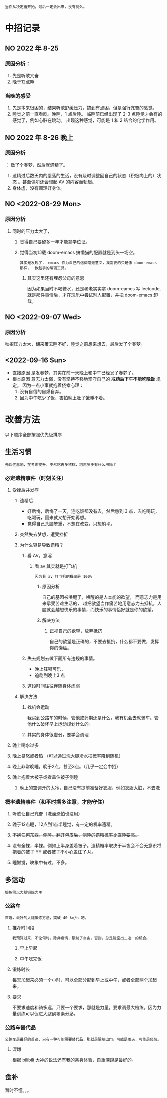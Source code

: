 : 当你从决定看开始，最后一定会出来，没有例外。

* 中招记录
** NO 2022 年 8-25
*** 原因分析：
1. 先是听歌亢奋
2. 晚于12点睡
*** 当晚的感受
1. 先是本来很困的，结果听歌舒缓压力，搞到有点困，但是强行亢奋的感觉。
2. 睡觉之前一直看剧。晚睡，1 点后睡。
   临睡前已经出现了 2-3 点睡觉才会有的感觉了，例如心脏在跳动。
   出现这种感觉，可能是 1 和 2 结合的化学作用。
** NO 2022 年 8-26 晚上
***  原因分析
： 做了个春梦，然后就遗精了。
1. 遗精过后数天内的堕落的生活，没有及时调整回自己的状态（积极向上的）状态 。甚至偶尔还会想起 AV 的内容而勃起。
2. 身体虚，没有调理好身体。
** NO <2022-08-29 Mon>
*** 原因分析
**** 同时的压力太大了，
***** 觉得自己要留多一年才能拿学位证。
***** 觉得当初卸载 doom-emacs 搞懒猫的配置就是到头一场空。
: 其实是发现了， emacs 作为自己的信仰毫无意义，我需要的只是像 doom-emacs 那样，一款趁手的编辑工具。
****** 其实这里还有埋怨父母的意思
因为如果当时不喝糖水，还是老老实实拿 doom-eamcs 写 leetcode, 就是那件事情后，才在玩乐中尝试别人配置，并把 doom-emacs 卸载。
** NO <2022-09-07 Wed>
*** 原因分析
秋招压力太大，翻来覆去睡不好，睡觉之前想来想去，最后发了个春梦。
** <2022-09-16 Sun>
- 直接原因
  是发春梦，其实在前一天晚上和中午已经发了春梦了。
- 根本原因
  意志力太弱，没有坚持不移地坚守自己的 *戒药后下午不能吃晚饭* 规定。
  因为一点小事就抱着侥幸心理：
  1. 没有自信的自爆自弃。
  2. 因为中午吃少了饭，害怕晚上肚子饿睡不着。
* 改善方法
以下顺序全部按照优先级排序
** 生活习惯
: 先保住基地，在考虑提升。不然吃再多核桃，跑再多步有什么用吗？
*** 必定遗精事件（时刻关注）
**** 受挫后并发症
****** 遗精后
- 好后悔，后悔了一天，连吃饭都没有去，然后憋到 3 点，去吃喝玩，吃喝玩，回来就又想开始再想。
- 觉得自己头脑笨重，不想在改变，只想躺平。
****** 突然失去梦想，遭受挫折
***** 为什么容易导致遗精？
****** 看 AV，意淫
******* 看 av 其实就是打飞机
: 因为看 av 打飞机的概率是 100%
******** 原因分析
自己的基因被唤醒了，唤醒的是人本能的欲望， 而意志力是用来承受苦难生活的，
越把欲望当作痛苦地用意志力去抵抗，人脑就会越想快乐的事情，而快乐的事情恰好就是你的欲望。
******** 解决方法
********* 正视自己的欲望，放弃抵抗
自己的欲望是正确的，不要去抵抗，什么都不要做，发挥你的懒癌。
****** 失去规划去做下面所有违规的事情。
- 晚上狂喝可乐，
- 追剧到晚上3 点
****** 这段时间往往伴随身体虚弱
***** 解决方法
****** 找机会运动
我买到公路车的时候，管他戒药期还是什么，我有机会去就骑车。管他什么破坏早上运动规划什么的。
****** 其实的身体很虚弱，要学会调理
**** 晚上喝水过多
**** 晚上易怒或者热 （可以通过洗大腿冷水把概率降到随机）
**** 晚上非常晚睡，晚于2点，甚至3点。（几乎一定会中招）
**** 晚上抱着大被子或者盖住被子侧睡
***** 晚上的空调开的太冷，自己没有提前准备好衣服，例如衣服太脏，不去洗
*** 概率遗精事件（和平时期多注意，才能守住）
**** 听歌让自己亢奋（洗澡恐怕也没用）
**** 晚于12点睡，12点到1点半睡觉，有一定的机率遗精。
**** +不抱任何东西，侧睡。翻开包皮后，侧睡的遗精概率比直睡要高。+
**** 没有全裸，半裸。例如上半身盖着被子。遗精概率取决于半夜会不会无意识将抱着的被子 YY 或者被子不小心盖住了JJ。
**** 睡懒觉，映象中有过，不多。
** 多运动
: 锻炼需以大腿锻炼为主
*** 公路车
: 首选，最好的大腿锻炼方法，突破 40 km/h 吧。
**** 推荐时间段
: 我预算过来，不论何时，除非疫情，限制了自由，否则，总是能空出二选一的机会。
***** 早上早起
***** 中午吃完饭
**** 锻炼时长
每天加起来必须一个小时，可以全部分配到早上或中午，或者全部两个加起来。
**** 要求
不要求速度和骑多远，只要一个要求，那就是力量，要求调最大档练。因为力量训练可以促进大腿酮睪素分泌。
*** 公路车替代品
: 公路车是最好的首选，只有一种可能需要替代品，那就是限制出门。可能是雨天，可能是疫情。
**** 深蹲
根据 bilibili 大神的说法还有我的亲身体验，自重深蹲是最好的。
** 食补
暂时不懂。。。
